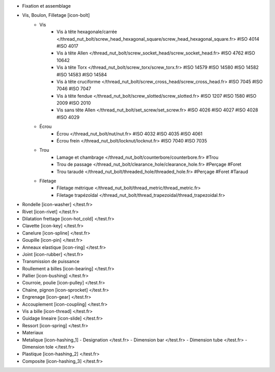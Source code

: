 - Fixation et assemblage
- Vis, Boulon, Filletage [icon-bolt]
    - Vis
        - Vis à tête hexagonale/carrée </thread_nut_bolt/screw_head_hexagonal_square/screw_head_hexagonal_square.fr> #ISO 4014 #ISO 4017
        - Vis à tête Allen </thread_nut_bolt/screw_socket_head/screw_socket_head.fr> #ISO 4762 #ISO 10642
        - Vis à tête Torx </thread_nut_bolt/screw_torx/screw_torx.fr> #ISO 14579 #ISO 14580 #ISO 14582 #ISO 14583 #ISO 14584
        - Vis à tête cruciforme </thread_nut_bolt/screw_cross_head/screw_cross_head.fr> #ISO 7045 #ISO 7046 #ISO 7047
        - Vis à tête fendue </thread_nut_bolt/screw_slotted/screw_slotted.fr> #ISO 1207 #ISO 1580 #ISO 2009 #ISO 2010
        - Vis sans tête Allen </thread_nut_bolt/set_screw/set_screw.fr> #ISO 4026 #ISO 4027 #ISO 4028 #ISO 4029
    - Écrou
        - Écrou </thread_nut_bolt/nut/nut.fr> #ISO 4032 #ISO 4035 #ISO 4061
        - Écrou frein </thread_nut_bolt/locknut/locknut.fr> #ISO 7040 #ISO 7035
    - Trou
        - Lamage et chambrage </thread_nut_bolt/counterbore/counterbore.fr> #Trou 
        - Trou de passage </thread_nut_bolt/clearance_hole/clearance_hole.fr> #Perçage #Foret
        - Trou taraudé </thread_nut_bolt/threaded_hole/threaded_hole.fr> #Perçage #Foret #Taraud
    - Filetage
        - Filetage métrique </thread_nut_bolt/thread_metric/thread_metric.fr> 
        - Filetage trapézoïdal </thread_nut_bolt/thread_trapezoidal/thread_trapezoidal.fr>
- Rondelle [icon-washer] </test.fr>
- Rivet [icon-rivet] </test.fr>
- Dilatation frettage [icon-hot_cold] </test.fr>
- Clavette [icon-key] </test.fr>
- Canelure [icon-spline] </test.fr>
- Goupille [icon-pin] </test.fr>
- Anneaux elastique [icon-ring] </test.fr>
- Joint [icon-rubber] </test.fr>
- Transmission de puissance
- Roullement a billes [icon-bearing] </test.fr>
- Pallier [icon-bushing] </test.fr>
- Courroie, poulie [icon-pulley]  </test.fr>
- Chaine, pignon [icon-sprocket] </test.fr>
- Engrenage [icon-gear] </test.fr>
- Accouplement [icon-coupling] </test.fr>
- Vis a bille [icon-thread] </test.fr>
- Guidage lineaire [icon-slide] </test.fr>
- Ressort [icon-spring] </test.fr>
- Materiaux
- Metalique [icon-hashing_1]
  - Designation </test.fr>
  - Dimension bar </test.fr>
  - Dimension tube </test.fr>
  - Dimension tole </test.fr>
- Plastique [icon-hashing_2] </test.fr>
- Composite [icon-hashing_3] </test.fr>
